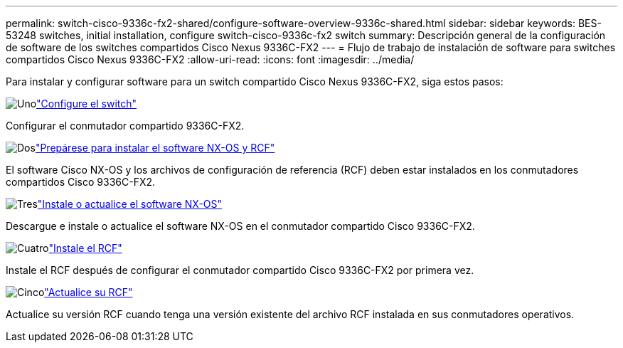 ---
permalink: switch-cisco-9336c-fx2-shared/configure-software-overview-9336c-shared.html 
sidebar: sidebar 
keywords: BES-53248 switches, initial installation, configure switch-cisco-9336c-fx2 switch 
summary: Descripción general de la configuración de software de los switches compartidos Cisco Nexus 9336C-FX2 
---
= Flujo de trabajo de instalación de software para switches compartidos Cisco Nexus 9336C-FX2
:allow-uri-read: 
:icons: font
:imagesdir: ../media/


[role="lead"]
Para instalar y configurar software para un switch compartido Cisco Nexus 9336C-FX2, siga estos pasos:

.image:https://raw.githubusercontent.com/NetAppDocs/common/main/media/number-1.png["Uno"]link:setup-and-configure-9336c-shared.html["Configure el switch"]
[role="quick-margin-para"]
Configurar el conmutador compartido 9336C-FX2.

.image:https://raw.githubusercontent.com/NetAppDocs/common/main/media/number-2.png["Dos"]link:prepare-nxos-rcf-9336c-shared.html["Prepárese para instalar el software NX-OS y RCF"]
[role="quick-margin-para"]
El software Cisco NX-OS y los archivos de configuración de referencia (RCF) deben estar instalados en los conmutadores compartidos Cisco 9336C-FX2.

.image:https://raw.githubusercontent.com/NetAppDocs/common/main/media/number-3.png["Tres"]link:install-nxos-software-9336c-shared.html["Instale o actualice el software NX-OS"]
[role="quick-margin-para"]
Descargue e instale o actualice el software NX-OS en el conmutador compartido Cisco 9336C-FX2.

.image:https://raw.githubusercontent.com/NetAppDocs/common/main/media/number-4.png["Cuatro"]link:install-nxos-rcf-9336c-shared.html["Instale el RCF"]
[role="quick-margin-para"]
Instale el RCF después de configurar el conmutador compartido Cisco 9336C-FX2 por primera vez.

.image:https://raw.githubusercontent.com/NetAppDocs/common/main/media/number-5.png["Cinco"]link:upgrade-rcf-software-9336c-shared.html["Actualice su RCF"]
[role="quick-margin-para"]
Actualice su versión RCF cuando tenga una versión existente del archivo RCF instalada en sus conmutadores operativos.
